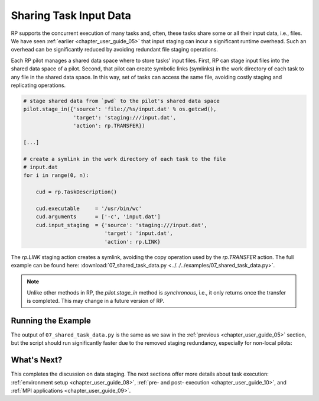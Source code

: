
.. _chapter_user_guide_07:

***********************
Sharing Task Input Data
***********************

RP supports the concurrent execution of many tasks and, often, these tasks
share some or all their input data, i.e., files. We have seen :ref:`earlier
<chapter_user_guide_05>` that input staging can incur a significant runtime
overhead. Such an overhead can be significantly reduced by avoiding redundant
file staging operations.

.. For this purpose, each RP pilot manages a space of shared data, and files put
.. into that space by the application can later be symlinked into the task's
.. workdir, for consumption:

Each RP pilot manages a shared data space where to store tasks' input files.
First, RP can stage input files into the shared data space of a pilot. Second,
that pilot can create symbolic links (symlinks) in the work directory of each
task to any file in the shared data space. In this way, set of tasks can
access the same file, avoiding costly staging and replicating operations.

.. code-block:: python

    # stage shared data from `pwd` to the pilot's shared data space
    pilot.stage_in({'source': 'file://%s/input.dat' % os.getcwd(),
                    'target': 'staging:///input.dat',
                    'action': rp.TRANSFER})

    [...]

    # create a symlink in the work directory of each task to the file
    # input.dat
    for i in range(0, n):

        cud = rp.TaskDescription()

        cud.executable     = '/usr/bin/wc'
        cud.arguments      = ['-c', 'input.dat']
        cud.input_staging  = {'source': 'staging:///input.dat', 
                              'target': 'input.dat',
                              'action': rp.LINK}

The `rp.LINK` staging action creates a symlink, avoiding the copy operation
used by the `rp.TRANSFER` action.  The full example can be found here:
:download:`07_shared_task_data.py <../../../examples/07_shared_task_data.py>`.

.. note:: Unlike other methods in RP, the `pilot.stage_in` method is
          *synchronous*, i.e., it only returns once the transfer is completed.
          This may change in a future version of RP.


Running the Example
-------------------

The output of ``07_shared_task_data.py`` is the same as we saw in the
:ref:`previous <chapter_user_guide_05>` section, but the script should run
significantly faster due to the removed staging redundancy, especially for
non-local pilots:

.. image:: 07_shared_task_data.png


What's Next?
------------

This completes the discussion on data staging. The next sections offer more
details about task execution: 
:ref:`environment setup <chapter_user_guide_08>`, 
:ref:`pre- and post- execution <chapter_user_guide_10>`, and 
:ref:`MPI applications <chapter_user_guide_09>`.
